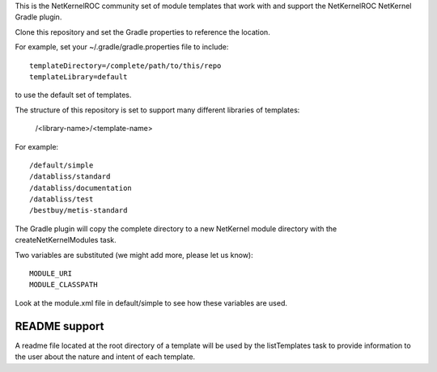 This is the NetKernelROC community set of module templates that work with
and support the NetKernelROC NetKernel Gradle plugin.

Clone this repository and set the Gradle properties to reference the location.

For example, set your ~/.gradle/gradle.properties file to include::

  templateDirectory=/complete/path/to/this/repo
  templateLibrary=default

to use the default set of templates.

The structure of this repository is set to support many different libraries
of templates:

  /<library-name>/<template-name>

For example::

  /default/simple
  /databliss/standard
  /databliss/documentation
  /databliss/test
  /bestbuy/metis-standard

The Gradle plugin will copy the complete directory to a new NetKernel
module directory with the createNetKernelModules task.

Two variables are substituted (we might add more, please let us know)::

  MODULE_URI
  MODULE_CLASSPATH

Look at the module.xml file in default/simple to see how these variables
are used.

README support
~~~~~~~~~~~~~~

A readme file located at the root directory of a template will be used by
the listTemplates task to provide information to the user about the nature
and intent of each template.

